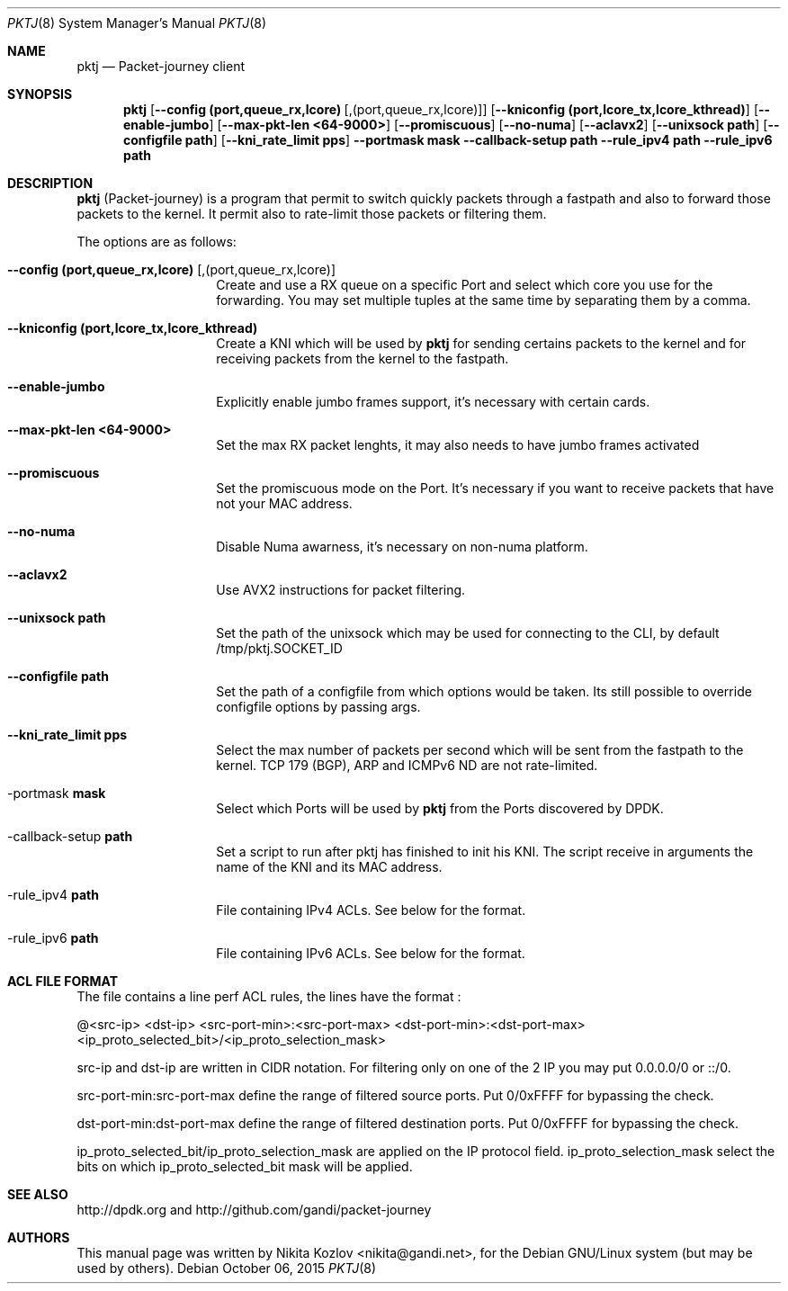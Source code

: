 .\"
.\" Packet-journey, userland router which uses DPDK for its fastpath switching
.\"
.\" Copyright (c) 2015 Gandi S.A.S.  All rights reserved.
.\"
.\" Redistribution and use in source and binary forms, with or without
.\" modification, are permitted provided that the following conditions
.\" are met:
.\" 1. Redistributions of source code must retain the above copyright
.\"    notice, this list of conditions and the following disclaimer.
.\" 2. Redistributions in binary form must reproduce the above copyright
.\"    notice, this list of conditions and the following disclaimer in the
.\"    documentation and/or other materials provided with the distribution.
.\"
.Dd October 06, 2015
.Dt PKTJ 8
.Os
.Sh NAME
.Nm pktj
.Nd Packet-journey client
.Sh SYNOPSIS
.Nm
.Op Fl -config Cm (port,queue_rx,lcore) Op ,(port,queue_rx,lcore)
.Op Fl -kniconfig Cm (port,lcore_tx,lcore_kthread)
.Op Fl -enable-jumbo
.Op Fl -max-pkt-len Cm <64-9000>
.Op Fl -promiscuous
.Op Fl -no-numa
.Op Fl -aclavx2
.Op Fl -unixsock Cm path
.Op Fl -configfile Cm path
.Op Fl -kni_rate_limit Cm pps
.Fl -portmask Cm mask
.Fl -callback-setup Cm path
.Fl -rule_ipv4 Cm path
.Fl -rule_ipv6 Cm path
.Sh DESCRIPTION
.Nm
(Packet-journey) is a program that permit to switch quickly packets through
a fastpath and also to forward those packets to the kernel.
It permit also to rate-limit those packets or filtering them.
.Pp
The options are as follows:
.Bl -tag -offset indent
.It Fl -config Cm (port,queue_rx,lcore) Op ,(port,queue_rx,lcore)
Create and use a RX queue on a specific Port and select which core you use
for the forwarding.
You may set multiple tuples at the same time by separating them by a comma.
.It Fl -kniconfig Cm (port,lcore_tx,lcore_kthread)
Create a KNI which will be used by
.Nm
for sending certains packets to the kernel and for receiving packets from
the kernel to the fastpath.
.It Fl -enable-jumbo
Explicitly enable jumbo frames support, it's necessary with certain cards.
.It Fl -max-pkt-len Cm <64-9000>
Set the max RX packet lenghts, it may also needs to have jumbo frames
activated
.It Fl -promiscuous
Set the promiscuous mode on the Port. It's necessary if you want to receive
packets that have not your MAC address.
.It Fl -no-numa
Disable Numa awarness, it's necessary on non-numa platform.
.It Fl -aclavx2
Use AVX2 instructions for packet filtering.
.It Fl -unixsock Cm path
Set the path of the unixsock which may be used for connecting to the CLI,
by default /tmp/pktj.SOCKET_ID
.It Fl -configfile Cm path
Set the path of a configfile from which options would be taken. Its still
possible to override configfile options by passing args.
.It Fl -kni_rate_limit Cm pps
Select the max number of packets per second which will be sent from the
fastpath to the kernel. TCP 179 (BGP), ARP and ICMPv6 ND are not rate-limited.
.It -portmask Cm mask
Select which Ports will be used by
.Nm
from the Ports discovered by DPDK.
.It -callback-setup Cm path
Set a script to run after pktj has finished to init his KNI. The script
receive in arguments the name of the KNI and its MAC address.
.It -rule_ipv4 Cm path
File containing IPv4 ACLs. See below for the format.
.It -rule_ipv6 Cm path
File containing IPv6 ACLs. See below for the format.
.El
.Sh ACL FILE FORMAT
The file contains a line perf ACL rules, the lines have the format :
.Pp
@<src-ip> <dst-ip> <src-port-min>:<src-port-max> <dst-port-min>:<dst-port-max>
 <ip_proto_selected_bit>/<ip_proto_selection_mask>
.Pp
src-ip and dst-ip are written in CIDR notation. For filtering only on one of
the 2 IP you may put 0.0.0.0/0 or ::/0.
.Pp
src-port-min:src-port-max define the range of filtered source ports.
Put 0/0xFFFF for bypassing the check.
.Pp
dst-port-min:dst-port-max define the range of filtered destination ports.
Put 0/0xFFFF for bypassing the check.
.Pp
ip_proto_selected_bit/ip_proto_selection_mask are applied on the IP protocol
field. ip_proto_selection_mask select the bits on which ip_proto_selected_bit
mask will be applied.
.Sh SEE ALSO
http://dpdk.org and http://github.com/gandi/packet-journey
.Sh AUTHORS
This manual page was written by Nikita Kozlov <nikita@gandi.net>, for the Debian GNU/Linux system (but may be used by others).
